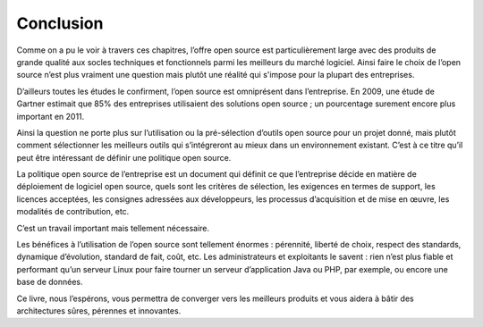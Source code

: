 Conclusion
==========

Comme on a pu le voir à travers ces chapitres, l’offre open source est particulièrement large avec des produits de grande qualité aux socles techniques et fonctionnels parmi les meilleurs du marché logiciel. Ainsi faire le choix de l’open source n’est plus vraiment une question mais plutôt une réalité qui s'impose pour la plupart des entreprises.

D’ailleurs toutes les études le confirment, l’open source est omniprésent dans l’entreprise. En 2009, une étude de Gartner estimait que 85% des entreprises utilisaient des solutions open source ; un pourcentage surement encore plus important en 2011.

Ainsi la question ne porte plus sur l’utilisation ou la pré-sélection d’outils open source pour un projet donné, mais plutôt comment sélectionner les meilleurs outils qui s’intégreront au mieux dans un environnement existant. C’est à ce titre qu’il peut être intéressant de définir une politique open source.

La politique open source de l’entreprise est un document qui définit ce que l’entreprise décide en matière de déploiement de logiciel open source, quels sont les critères de sélection, les exigences en termes de support, les licences acceptées, les consignes adressées aux développeurs, les processus d’acquisition et de mise en œuvre, les modalités de contribution, etc.

C’est un travail important mais tellement nécessaire.

Les bénéfices à l’utilisation de l’open source sont tellement énormes : pérennité, liberté de choix, respect des standards, dynamique d’évolution, standard de fait, coût, etc. Les administrateurs et exploitants le savent : rien n’est plus fiable et performant qu’un serveur Linux pour faire tourner un serveur d’application Java ou PHP, par exemple, ou encore une base de données.

Ce livre, nous l’espérons, vous permettra de converger vers les meilleurs produits et vous aidera à bâtir des architectures sûres, pérennes et innovantes.
